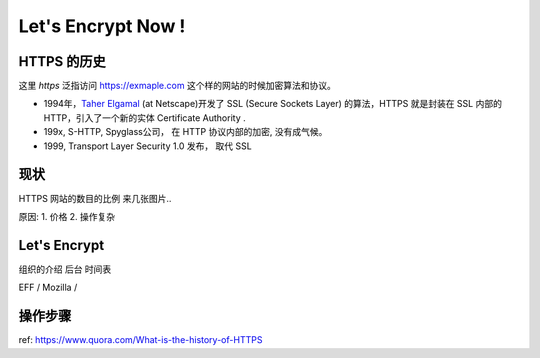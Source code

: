 Let's Encrypt Now !
========================


HTTPS 的历史
--------------
这里 *https* 泛指访问 https://exmaple.com 这个样的网站的时候加密算法和协议。 

* 1994年，`Taher Elgamal <https://en.wikipedia.org/wiki/Taher_Elgamal>`_  (at Netscape)开发了 SSL (Secure Sockets Layer) 的算法，HTTPS 就是封装在 SSL 内部的HTTP，引入了一个新的实体 Certificate Authority .
* 199x,  S-HTTP,  Spyglass公司， 在 HTTP 协议内部的加密,  没有成气候。 
* 1999,  Transport Layer Security 1.0 发布， 取代 SSL 

现状
---------------------
HTTPS 网站的数目的比例 
来几张图片.. 

原因:
1. 价格
2. 操作复杂


Let's Encrypt
--------------------------
组织的介绍
后台
时间表

EFF / Mozilla /  

操作步骤
---------------------------



ref: https://www.quora.com/What-is-the-history-of-HTTPS



